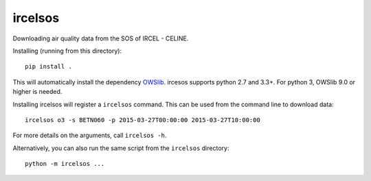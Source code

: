 ircelsos
========

Downloading air quality data from the SOS of IRCEL - CELINE.

Installing (running from this directory)::

    pip install .

This will automatically install the dependency `OWSlib <https://github.com/geopython/OWSLib>`_.
ircesos supports python 2.7 and 3.3+. For python 3, OWSlib 9.0 or higher is needed.

Installing ircelsos will register a ``ircelsos`` command. This can be used from
the command line to download data::

    ircelsos o3 -s BETN060 -p 2015-03-27T00:00:00 2015-03-27T10:00:00

For more details on the arguments, call ``ircelsos -h``.

Alternatively, you can also run the same script from the ``ircelsos``
directory::

    python -m ircelsos ...
